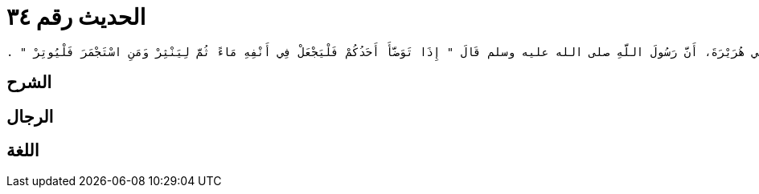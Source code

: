 
= الحديث رقم ٣٤

[quote.hadith]
----
وَحَدَّثَنِي عَنْ مَالِكٍ، عَنْ أَبِي الزِّنَادِ، عَنِ الأَعْرَجِ، عَنْ أَبِي هُرَيْرَةَ، أَنَّ رَسُولَ اللَّهِ صلى الله عليه وسلم قَالَ ‏"‏ إِذَا تَوَضَّأَ أَحَدُكُمْ فَلْيَجْعَلْ فِي أَنْفِهِ مَاءً ثُمَّ لِيَنْثِرْ وَمَنِ اسْتَجْمَرَ فَلْيُوتِرْ ‏"‏ ‏.‏
----

== الشرح

== الرجال

== اللغة
    